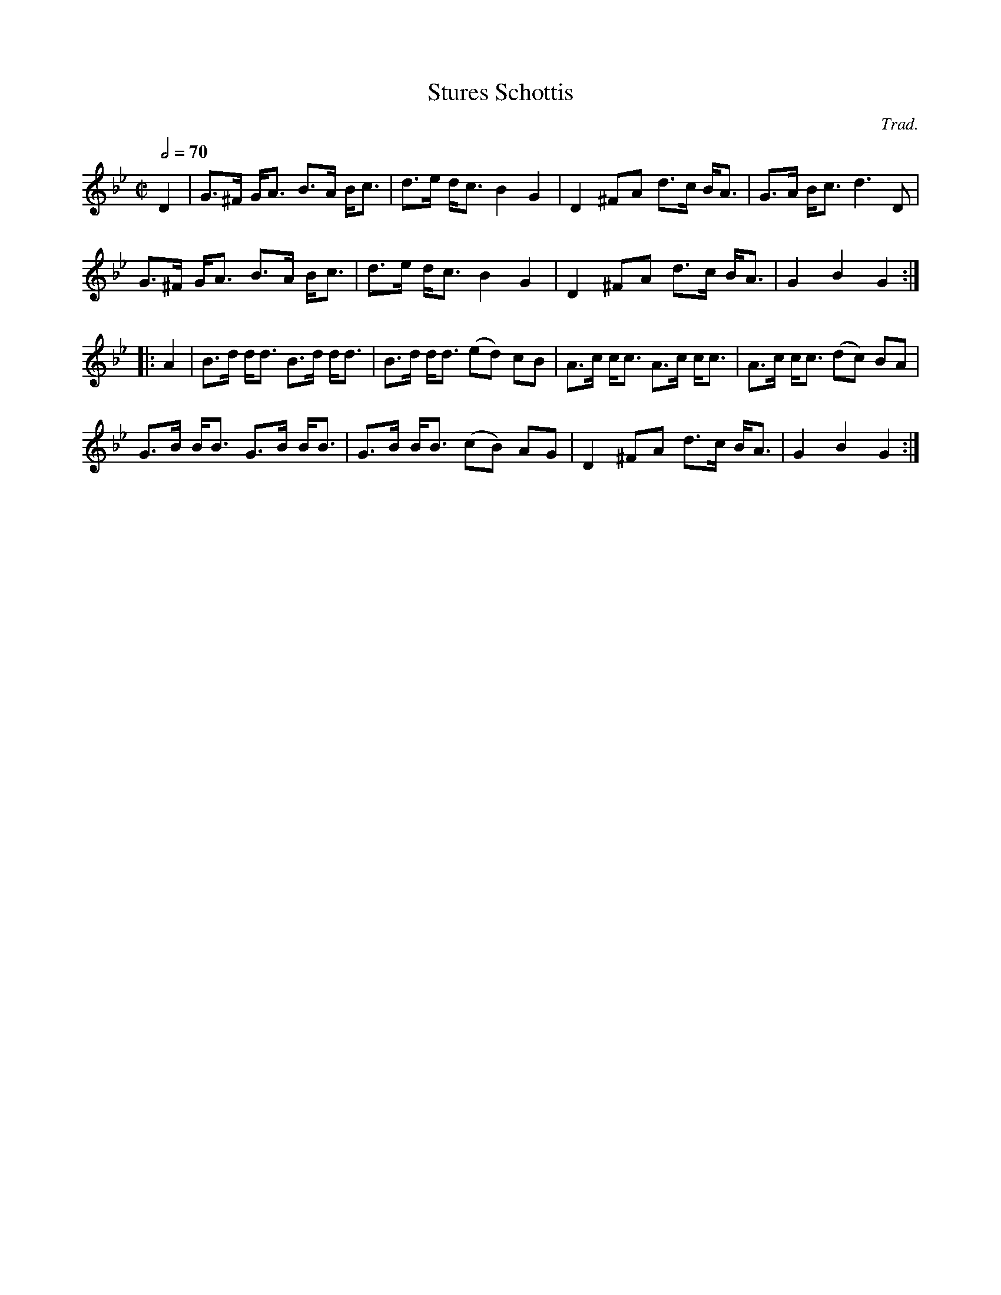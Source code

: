 X: 1
T: Stures Schottis
C: Trad.
R: shottish
S: http://www.nyckelharpa.org/archive/written-music/american-allspel-list/ 2022/9/26
Z: 2022 John Chambers <jc:trillian.mit.edu>
M: C|
L: 1/8
Q: 1/2=70
K: Gm
D2 |\
G>^F G<A B>A B<c | d>e d<c B2 G2 | D2 ^FA d>c B<A | G>A B<c d3 D |
G>^F G<A B>A B<c | d>e d<c B2 G2 | D2 ^FA d>c B<A | G2 B2 G2 :|
|: A2 |\
B>d d<d B>d d<d | B>d d<d (ed) cB | A>c c<c A>c c<c | A>c c<c (dc) BA |
G>B B<B G>B B<B | G>B B<B (cB) AG | D2 ^FA d>c B<A | G2 B2 G2 :|
